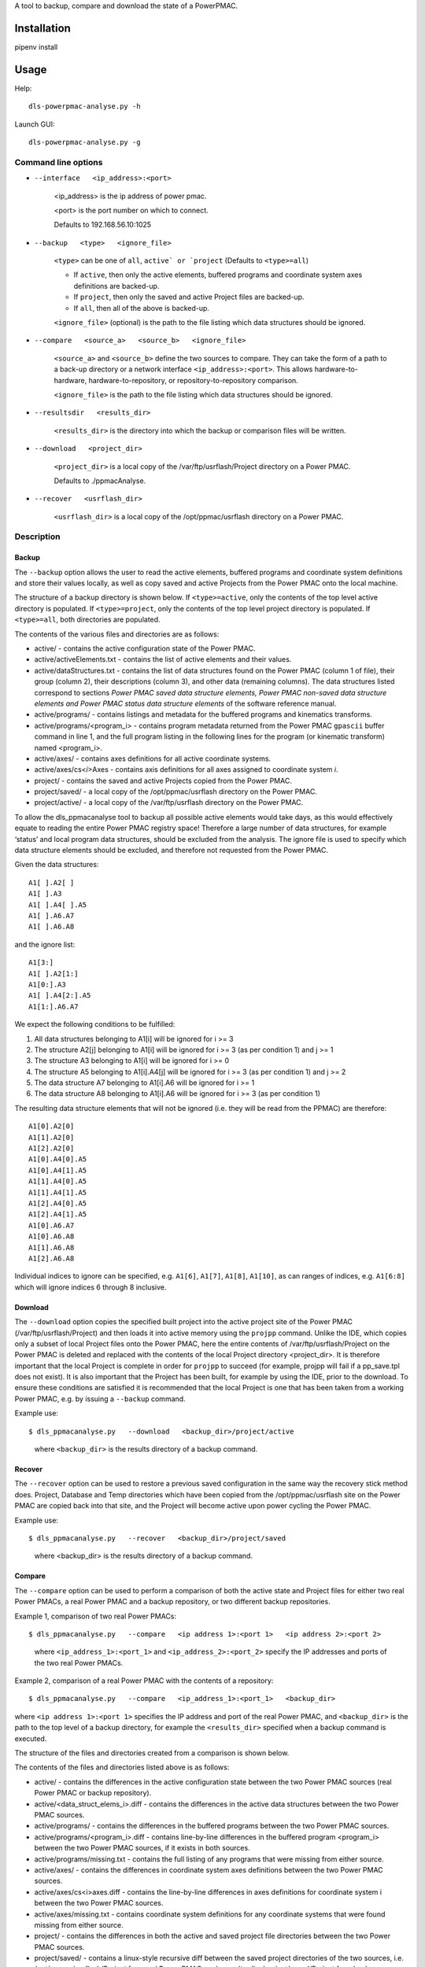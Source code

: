 A tool to backup, compare and download the state of a PowerPMAC.

Installation
============

pipenv install 

Usage
=====

Help::

    dls-powerpmac-analyse.py -h

Launch GUI::

    dls-powerpmac-analyse.py -g


Command line options
--------------------
* ``--interface   <ip_address>:<port>``

    <ip_address> is the ip address of power pmac. 

    <port> is the port number on which to connect.

    Defaults to 192.168.56.10:1025

* ``--backup   <type>   <ignore_file>``

   ``<type>`` can be one of ``all``, ``active` or `project`` (Defaults to ``<type>=all``)

   * If ``active``, then only the active elements, buffered programs and coordinate system axes definitions are backed-up.
   * If ``project``, then only the saved and active Project files are backed-up.
   * If ``all``, then all of the above is backed-up.

   ``<ignore_file>`` (optional) is the path to the file listing which data structures should be ignored.

* ``--compare   <source_a>   <source_b>   <ignore_file>``

    ``<source_a>`` and ``<source_b>`` define the two sources to compare. They can take the form of a path to a back-up directory or a network interface ``<ip_address>:<port>``. This allows hardware-to-hardware, hardware-to-repository, or repository-to-repository comparison.

    ``<ignore_file>`` is the path to the file listing which data structures should be ignored.

* ``--resultsdir   <results_dir>``

    ``<results_dir>`` is the directory into which the backup or comparison files will be written. 

* ``--download   <project_dir>``

    ``<project_dir>`` is a local copy of the /var/ftp/usrflash/Project directory on a Power PMAC.

    Defaults to ./ppmacAnalyse.

* ``--recover   <usrflash_dir>``

    ``<usrflash_dir>`` is a local copy of the /opt/ppmac/usrflash directory on a Power PMAC.


Description
-----------
Backup
^^^^^^

The ``--backup`` option allows the user to read the active elements, buffered programs and coordinate system definitions and store their values locally, as well as copy saved and active Projects from the Power PMAC onto the local machine.

The structure of a backup directory is shown below. If ``<type>=active``, only the contents of the top level active directory is populated. If ``<type>=project``, only the contents of the top level project directory is populated. If ``<type>=all``, both directories are populated.

.. image:: image/backup_file_structure.png
  :width: 400


The contents of the various files and directories are as follows:

* active/ - contains the active configuration state of the Power PMAC.

* active/activeElements.txt - contains the list of active elements and their values.

* active/dataStructures.txt - contains the list of data structures found on the Power PMAC (column 1 of file), their group (column 2), their descriptions (column 3), and other data (remaining columns). The data structures listed correspond to sections *Power PMAC saved data structure elements, Power PMAC non-saved data structure elements and Power PMAC status data structure elements* of the software reference manual.

* active/programs/ - contains listings and metadata for the buffered programs and kinematics transforms.

* active/programs/<program_i> - contains program metadata returned from the Power PMAC ``gpascii`` buffer command in line 1, and the full program listing in the following lines for the program (or kinematic transform) named <program_i>.

* active/axes/ - contains axes definitions for all active coordinate systems.

* active/axes/cs<*i*>Axes - contains axis definitions for all axes assigned to coordinate system *i*.

* project/ - contains the saved and active Projects copied from the Power PMAC.

* project/saved/ - a local copy of the /opt/ppmac/usrflash directory on the Power PMAC.

* project/active/ - a local copy of the /var/ftp/usrflash directory on the Power PMAC.

To allow the dls_ppmacanalyse tool to backup all possible active elements would take days, as this would effectively equate to reading the entire Power PMAC registry space! Therefore a large number of data structures, for example ‘status’ and local program data structures, should be excluded from the analysis. The ignore file is used to specify which data structure elements should be excluded, and therefore not requested from the Power PMAC.

Given the data structures::

 A1[ ].A2[ ]
 A1[ ].A3
 A1[ ].A4[ ].A5
 A1[ ].A6.A7
 A1[ ].A6.A8

and the ignore list::

 A1[3:]
 A1[ ].A2[1:]
 A1[0:].A3
 A1[ ].A4[2:].A5
 A1[1:].A6.A7

We expect the following conditions to be fulfilled:

1. All data structures belonging to A1[i] will be ignored for i >= 3

2. The structure A2[j] belonging to A1[i] will be ignored for i >= 3 (as per condition 1) and j >= 1

3. The structure A3 belonging to A1[i] will be ignored for i >= 0

4. The structure A5 belonging to A1[i].A4[j] will be ignored for i >= 3 (as per condition 1) and j >= 2

5. The data structure A7 belonging to A1[i].A6 will be ignored for i >= 1

6. The data structure A8 belonging to A1[i].A6 will be ignored for i >= 3 (as per condition 1)

The resulting data structure elements that will not be ignored (i.e. they will be read from the PPMAC) are therefore::

 A1[0].A2[0]
 A1[1].A2[0]
 A1[2].A2[0]
 A1[0].A4[0].A5
 A1[0].A4[1].A5
 A1[1].A4[0].A5
 A1[1].A4[1].A5
 A1[2].A4[0].A5
 A1[2].A4[1].A5
 A1[0].A6.A7
 A1[0].A6.A8
 A1[1].A6.A8
 A1[2].A6.A8

Individual indices to ignore can be specified, e.g. ``A1[6]``, ``A1[7]``, ``A1[8]``, ``A1[10]``, as can ranges of indices, e.g. ``A1[6:8]`` which will ignore indices 6 through 8 inclusive.


Download
^^^^^^^^

The ``--download`` option copies the specified built project into the active project site of the Power PMAC (/var/ftp/usrflash/Project) and then loads it into active memory using the ``projpp`` command. Unlike the IDE, which copies only a subset of local Project files onto the Power PMAC, here the entire contents of /var/ftp/usrflash/Project on the Power PMAC is deleted and replaced with the contents of the local Project directory <project_dir>. It is therefore important that the local Project is complete in order for ``projpp`` to succeed (for example, projpp will fail if a pp_save.tpl does not exist). It is also important that the Project has been built, for example by using the IDE, prior to the download. To ensure these conditions are satisfied it is recommended that the local Project is one that has been taken from a working Power PMAC, e.g. by issuing a ``--backup`` command.

Example use::

$ dls_ppmacanalyse.py   --download   <backup_dir>/project/active

 where ``<backup_dir>`` is the results directory of a backup command.


Recover
^^^^^^^

The ``--recover`` option can be used to restore a previous saved configuration in the same way the recovery stick method does. Project, Database and Temp directories which have been copied from the /opt/ppmac/usrflash site on the Power PMAC are copied back into that site, and the Project will become active upon power cycling the Power PMAC.

Example use::

$ dls_ppmacanalyse.py   --recover   <backup_dir>/project/saved

 where <backup_dir> is the results directory of a backup command.

Compare
^^^^^^^

The ``--compare`` option can be used to perform a comparison of both the active state and Project files for either two real Power PMACs, a real Power PMAC and a backup repository, or two different backup repositories.

Example 1, comparison of two real Power PMACs::

$ dls_ppmacanalyse.py   --compare   <ip address 1>:<port 1>   <ip address 2>:<port 2>

 where ``<ip_address_1>:<port_1>`` and ``<ip_address_2>:<port_2>`` specify the IP addresses and ports of the two real Power PMACs.

Example 2, comparison of a real Power PMAC with the contents of a repository::

$ dls_ppmacanalyse.py   --compare   <ip_address_1>:<port_1>   <backup_dir>

where ``<ip address 1>:<port 1>`` specifies the IP address and port of the real Power PMAC, and ``<backup_dir>`` is the path to the top level of a backup directory, for example the ``<results_dir>`` specified when a backup command is executed.

The structure of the files and directories created from a comparison is shown below.


.. image:: image/download_file_structure.png

The contents of the files and directories listed above is as follows:

* active/ - contains the differences in the active configuration state between the two Power PMAC sources (real Power PMAC or backup repository).

* active/<data_struct_elems_i>.diff - contains the differences in the active data structures between the two Power PMAC sources.

* active/programs/ - contains the differences in the buffered programs between the two Power PMAC sources.

* active/programs/<program_i>.diff - contains line-by-line differences in the buffered program <program_i> between the two Power PMAC sources, if it exists in both sources.

* active/programs/missing.txt - contains the full listing of any programs that were missing from either source.

* active/axes/ - contains the differences in coordinate system axes definitions between the two Power PMAC sources.

* active/axes/cs<i>axes.diff - contains the line-by-line differences in axes definitions for coordinate system i between the two Power PMAC sources.

* active/axes/missing.txt - contains coordinate system definitions for any coordinate systems that were found missing from either source.

* project/ - contains the differences in both the active and saved project file directories between the two Power PMAC sources.

* project/saved/ - contains a linux-style recursive diff between the saved project directories of the two sources, i.e. /opt/ppmac/usrflash/Project for a real Power PMAC, and <results_dir>/project/saved/Project for a backup repository.

* project/active/ - contains a linux-style recursive diff between the active project directories of the two sources, i.e. /var/ftp/usrflash/Project for a real Power PMAC, and <results_dir>/project/active/Project for a backup repository.
